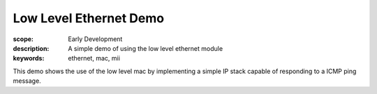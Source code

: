 Low Level Ethernet Demo
=======================

:scope: Early Development
:description: A simple demo of using the low level ethernet module
:keywords: ethernet, mac, mii

This demo shows the use of the low level mac by implementing a simple
IP stack capable of responding to a ICMP ping message.

